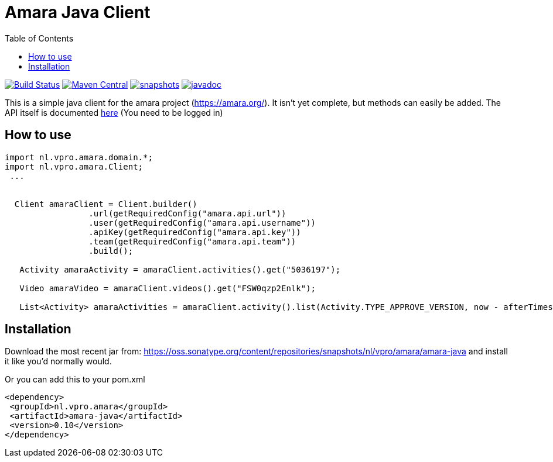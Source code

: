 = Amara Java Client
:toc:

image:https://github.com/vpro/amara-java/workflows/build/badge.svg?[Build Status,link=https://github.com/vpro/amara-java/actions?query=workflow%3Abuild]
image:https://img.shields.io/maven-central/v/nl.vpro.amara/amara-java.svg?label=Maven%20Central[Maven Central,link=https://search.maven.org/search?q=g:%22nl.vpro.amara%22%20AND%20a:%22amara-java%22]
image:https://img.shields.io/nexus/s/https/oss.sonatype.org/nl.vpro.amara/amara-java.svg[snapshots,link=https://oss.sonatype.org/content/repositories/staging/nl/vpro/amara/amara-java]
image:http://www.javadoc.io/badge/nl.vpro.amara/amara-java.svg?color=blue[javadoc,link=http://www.javadoc.io/doc/nl.vpro.amara/amara-java]

This is a simple java client for the amara project (https://amara.org/). It isn't yet complete, but methods can easily be added. The API itself is documented https://amara.org/api/[here] (You need to be logged in)

== How to use

[source,java]
----
import nl.vpro.amara.domain.*;
import nl.vpro.amara.Client;
 ...


  Client amaraClient = Client.builder()
                 .url(getRequiredConfig("amara.api.url"))
                 .user(getRequiredConfig("amara.api.username"))
                 .apiKey(getRequiredConfig("amara.api.key"))
                 .team(getRequiredConfig("amara.api.team"))
                 .build();

   Activity amaraActivity = amaraClient.activities().get("5036197");

   Video amaraVideo = amaraClient.videos().get("FSW0qzp2Enlk");

   List<Activity> amaraActivities = amaraClient.activity().list(Activity.TYPE_APPROVE_VERSION, now - afterTimestampInSeconds).getActivities();
----

== Installation

Download the most recent jar from: https://oss.sonatype.org/content/repositories/snapshots/nl/vpro/amara/amara-java and install it like you'd normally would.

Or you can add this to your pom.xml
[source,xml]
----
<dependency>
 <groupId>nl.vpro.amara</groupId>
 <artifactId>amara-java</artifactId>
 <version>0.10</version>
</dependency>
----
